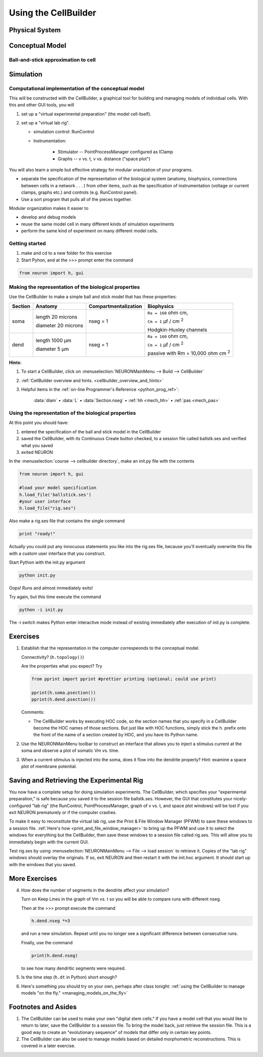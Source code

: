 .. _the_cellbuilder:

Using the CellBuilder
=====================

Physical System
---------------

.. image:: img/pyramid.gif
    :align: center

Conceptual Model
----------------

Ball-and-stick approximation to cell
++++++++++++++++++++++++++++++++++++

.. image:: img/ballstk.gif
    :align: center

Simulation
----------

Computational implementation of the conceptual model
++++++++++++++++++++++++++++++++++++++++++++++++++++

This will be constructed with the CellBuilder, a graphical tool for building and managing models of individual cells. With this and other GUI tools, you will

1.
    set up a "virtual experimental preparation" (the model cell itself).

2. 
    set up a "virtual lab rig".

    - simulation control: RunControl
    - Instrumentation:

        - Stimulator -- PointProcessManager configured as IClamp
        - Graphs -- v vs. t, v vs. distance ("space plot")

You will also learn a simple but effective strategy for modular oranization of your programs.

- separate the specification of the representation of the biological system (anatomy, biophysics, connections between cells in a network . . . ) from other items, such as the specification of instrumentation (voltage or current clamps, graphs etc.) and controls (e.g. RunControl panel).
- Use a sort program that pulls all of the pieces together.

Modular organization makes it easier to

- develop and debug models
- reuse the same model cell in many different kinds of simulation experiments
- perform the same kind of experiment on many different model cells. 

Getting started
+++++++++++++++

1.
    make and cd to a new folder for this exercise

2. 
    Start Pyhon, and at the >>> prompt enter the command

.. code::
    python

    from neuron import h, gui

Making the representation of the biological properties
++++++++++++++++++++++++++++++++++++++++++++++++++++++

Use the CellBuilder to make a simple ball and stick model that has these properties:

.. list-table:: 
   :header-rows: 1

   * - Section
     - Anatomy
     - Compartmentalization
     - Biophysics
   * - soma
     -
       length 20 microns
       
       diameter 20 microns
     - nseg = 1
     - 
       ``Ra = 160`` ohm cm, 
       
       ``Cm = 1`` µf / cm :sup:`2`
       
       Hodgkin-Huxley channels
   * - dend
     -
       length 1000 µm
       
       diameter 5 µm
     - nseg = 1
     - 
       ``Ra = 160`` ohm cm, 
       
       ``Cm = 1`` µf / cm :sup:`2`
       
       passive with Rm = 10,000 ohm cm :sup:`2`


**Hints:**

1.
    To start a CellBuilder, click on :menuselection:`NEURONMainMenu --> Build --> CellBuilder`

2.
     :ref:`CellBuilder overview and hints. <cellbuilder_overview_and_hints>`

3. 
    Helpful items in the :ref:`on-line Programmer's Reference <python_prog_ref>`:

       :data:`diam` • :data:`L` • :data:`Section.nseg` • :ref:`hh <mech_hh>` • :ref:`pas <mech_pas>`

Using the representation of the biological properties
+++++++++++++++++++++++++++++++++++++++++++++++++++++

At this point you should have:

1.
    entered the specification of the ball and stick model in the CellBuilder

2.
    saved the CellBuilder, with its Continuous Create button checked, to a session file called ballstk.ses and verified what you saved

3.
    exited NEURON

In the :menuselection:`course --> cellbuilder directory`, make an init.py file with the contents

.. code::
    python

    from neuron import h, gui

    #load your model specification
    h.load_file('ballstick.ses')
    #your user interface
    h.load_file("rig.ses")

Also make a rig.ses file that contains the single command

.. code::
    python

    print "ready!"

Actually you could put any innocuous statements you like into the rig.ses file, because you'll eventually overwrite this file with a custom user interface that you construct.

Start Python with the init.py argument

.. code::
    python

    python init.py

Oops! Runs and almost immediately exits!

Try again, but this time execute the command

.. code:: 
    python

    python -i init.py

The -i switch makes Python enter interactive mode instead of existing immediately after execution of init.py is complete.

Exercises
---------

1.
    Establish that the representation in the computer correspeonds to the conceptual model.
    
    Connectivity? (``h.topology()``)

    Are the properties what you expect? Try

    .. code::
        python

        from pprint import pprint #prettier printing (optional; could use print)

        pprint(h.soma.psection())
        pprint(h.dend.psection())

    Comments:

    - The CellBuilder works by executing HOC code, so the section names that you specify in a CellBuilder become the HOC names of those sections. But just like with HOC functions, simply stick the h. prefix onto the front of the name of a section created by HOC, and you have its Python name.


2.
    Use the NEURONMainMenu toolbar to construct an interface that allows you to inject a stimulus current at the soma and observe a plot of somatic Vm vs. time.

3.
    When a current stimulus is injected into the soma, does it flow into the dendrite properly? Hint: examine a space plot of membrane potential.


Saving and Retrieving the Experimental Rig
------------------------------------------

You now have a complete setup for doing simulation experiments. The CellBuilder, which specifies your "experimental preparation," is safe because you saved it to the session file ballstk.ses. However, the GUI that constitutes your nicely-configured "lab rig" (the RunControl, PointProcessManager, graph of v vs. t, and space plot windows) will be lost if you exit NEURON prematurely or if the computer crashes.

To make it easy to reconstitute the virtual lab rig, use the Print & File Window Manager (PFWM) to save these windows to a session file. :ref:`Here's how <print_and_file_window_manager>` to bring up the PFWM and use it to select the windows for everything but the CellBuilder, then save these windows to a session file called rig.ses. This will allow you to immediately begin with the current GUI.

Test rig.ses by using :menuselection:`NEURONMainMenu --> File --> load session` to retrieve it. Copies of the "lab rig" windows should overlay the originals. If so, exit NEURON and then restart it with the init.hoc argument. It should start up with the windows that you saved.


More Exercises
--------------

4.
    How does the number of segments in the dendrite affect your simulation?
    
    Turn on Keep Lines in the graph of Vm vs. t so you will be able to compare runs with different nseg.

    Then at the >>> prompt execute the command

    .. code::
        python

        h.dend.nseg *=3

    and run a new simulation. Repeat until you no longer see a significant difference between consecutive runs.

    Finally, use the command

    .. code::
        python

        print(h.dend.nseg)

    to see how many dendritic segments were required.

5.
    Is the time step (``h.dt`` in Python) short enough?

6.
    Here's something you should try on your own, perhaps after class tonight: :ref:`using the CellBuilder to manage models "on the fly." <managing_models_on_the_fly>`

Footnotes and Asides
--------------------

1.
    The CellBuilder can be used to make your own "digital stem cells." If you have a model cell that you would like to return to later, save the CellBuilder to a session file. To bring the model back, just retrieve the session file. This is a good way to create an "evolutionary sequence" of models that differ only in certain key points.

2.
    The CellBuilder can also be used to manage models based on detailed morphometric reconstructions. This is covered in a later exercise. 


